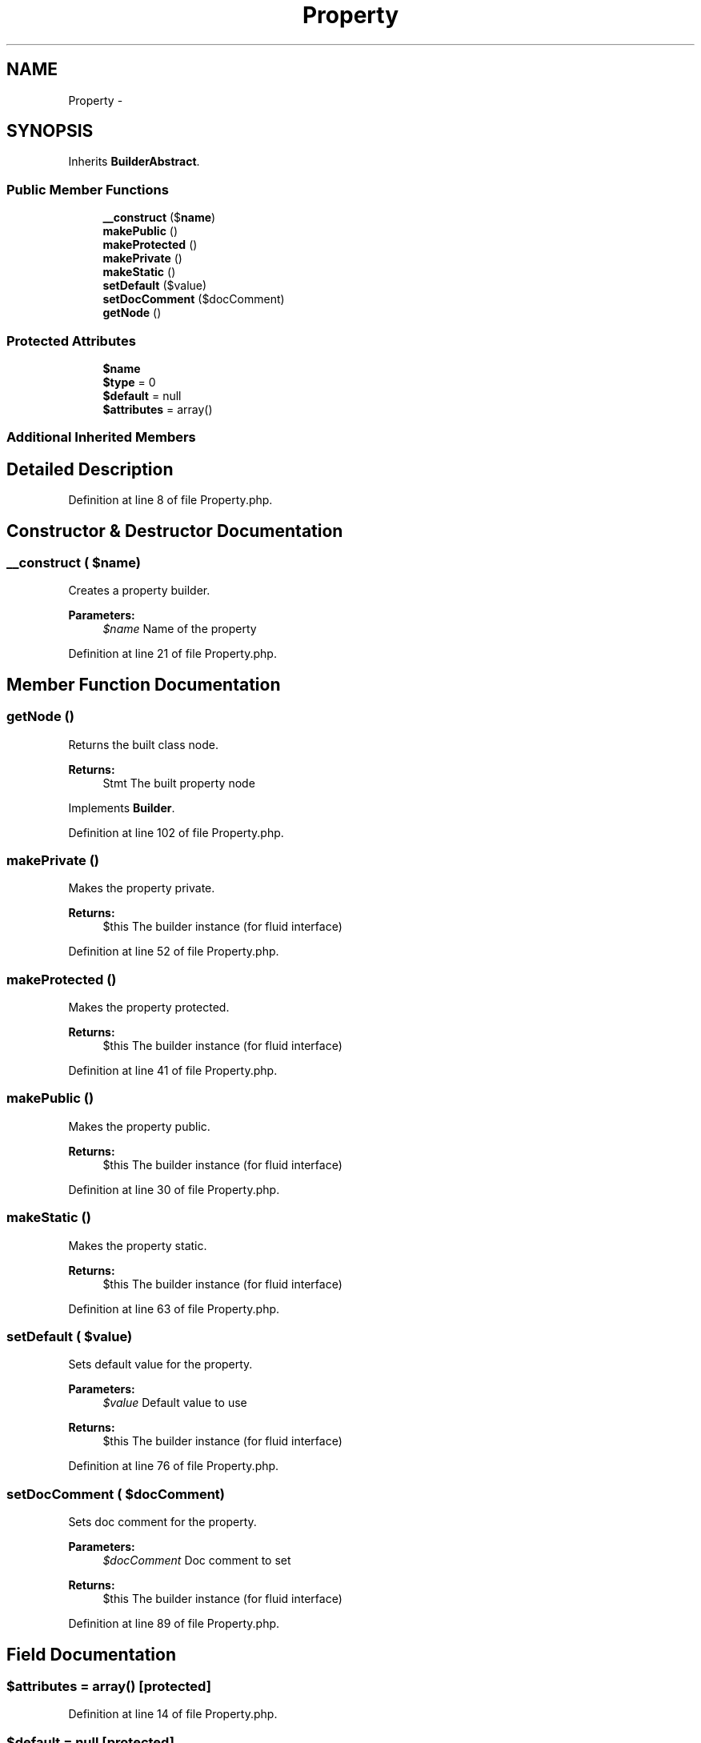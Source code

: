 .TH "Property" 3 "Tue Apr 14 2015" "Version 1.0" "VirtualSCADA" \" -*- nroff -*-
.ad l
.nh
.SH NAME
Property \- 
.SH SYNOPSIS
.br
.PP
.PP
Inherits \fBBuilderAbstract\fP\&.
.SS "Public Member Functions"

.in +1c
.ti -1c
.RI "\fB__construct\fP ($\fBname\fP)"
.br
.ti -1c
.RI "\fBmakePublic\fP ()"
.br
.ti -1c
.RI "\fBmakeProtected\fP ()"
.br
.ti -1c
.RI "\fBmakePrivate\fP ()"
.br
.ti -1c
.RI "\fBmakeStatic\fP ()"
.br
.ti -1c
.RI "\fBsetDefault\fP ($value)"
.br
.ti -1c
.RI "\fBsetDocComment\fP ($docComment)"
.br
.ti -1c
.RI "\fBgetNode\fP ()"
.br
.in -1c
.SS "Protected Attributes"

.in +1c
.ti -1c
.RI "\fB$name\fP"
.br
.ti -1c
.RI "\fB$type\fP = 0"
.br
.ti -1c
.RI "\fB$default\fP = null"
.br
.ti -1c
.RI "\fB$attributes\fP = array()"
.br
.in -1c
.SS "Additional Inherited Members"
.SH "Detailed Description"
.PP 
Definition at line 8 of file Property\&.php\&.
.SH "Constructor & Destructor Documentation"
.PP 
.SS "__construct ( $name)"
Creates a property builder\&.
.PP
\fBParameters:\fP
.RS 4
\fI$name\fP Name of the property 
.RE
.PP

.PP
Definition at line 21 of file Property\&.php\&.
.SH "Member Function Documentation"
.PP 
.SS "getNode ()"
Returns the built class node\&.
.PP
\fBReturns:\fP
.RS 4
Stmt The built property node 
.RE
.PP

.PP
Implements \fBBuilder\fP\&.
.PP
Definition at line 102 of file Property\&.php\&.
.SS "makePrivate ()"
Makes the property private\&.
.PP
\fBReturns:\fP
.RS 4
$this The builder instance (for fluid interface) 
.RE
.PP

.PP
Definition at line 52 of file Property\&.php\&.
.SS "makeProtected ()"
Makes the property protected\&.
.PP
\fBReturns:\fP
.RS 4
$this The builder instance (for fluid interface) 
.RE
.PP

.PP
Definition at line 41 of file Property\&.php\&.
.SS "makePublic ()"
Makes the property public\&.
.PP
\fBReturns:\fP
.RS 4
$this The builder instance (for fluid interface) 
.RE
.PP

.PP
Definition at line 30 of file Property\&.php\&.
.SS "makeStatic ()"
Makes the property static\&.
.PP
\fBReturns:\fP
.RS 4
$this The builder instance (for fluid interface) 
.RE
.PP

.PP
Definition at line 63 of file Property\&.php\&.
.SS "setDefault ( $value)"
Sets default value for the property\&.
.PP
\fBParameters:\fP
.RS 4
\fI$value\fP Default value to use
.RE
.PP
\fBReturns:\fP
.RS 4
$this The builder instance (for fluid interface) 
.RE
.PP

.PP
Definition at line 76 of file Property\&.php\&.
.SS "setDocComment ( $docComment)"
Sets doc comment for the property\&.
.PP
\fBParameters:\fP
.RS 4
\fI$docComment\fP Doc comment to set
.RE
.PP
\fBReturns:\fP
.RS 4
$this The builder instance (for fluid interface) 
.RE
.PP

.PP
Definition at line 89 of file Property\&.php\&.
.SH "Field Documentation"
.PP 
.SS "$attributes = array()\fC [protected]\fP"

.PP
Definition at line 14 of file Property\&.php\&.
.SS "$default = null\fC [protected]\fP"

.PP
Definition at line 13 of file Property\&.php\&.
.SS "$\fBname\fP\fC [protected]\fP"

.PP
Definition at line 10 of file Property\&.php\&.
.SS "$type = 0\fC [protected]\fP"

.PP
Definition at line 12 of file Property\&.php\&.

.SH "Author"
.PP 
Generated automatically by Doxygen for VirtualSCADA from the source code\&.
